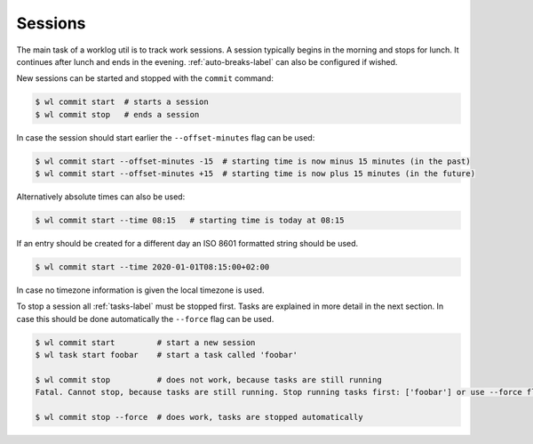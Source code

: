 .. _sessions-label:

Sessions
========

The main task of a worklog util is to track work sessions.
A session typically begins in the morning and stops for lunch.
It continues after lunch and ends in the evening.
:ref:`auto-breaks-label` can also be configured if wished.

New sessions can be started and stopped with the ``commit`` command:

.. code:: console

    $ wl commit start  # starts a session
    $ wl commit stop   # ends a session

In case the session should start earlier the ``--offset-minutes`` flag can
be used:

.. code:: console

    $ wl commit start --offset-minutes -15  # starting time is now minus 15 minutes (in the past)
    $ wl commit start --offset-minutes +15  # starting time is now plus 15 minutes (in the future)

Alternatively absolute times can also be used:

.. code:: console

    $ wl commit start --time 08:15   # starting time is today at 08:15

If an entry should be created for a different day an ISO 8601 formatted
string should be used.

.. code:: console

    $ wl commit start --time 2020-01-01T08:15:00+02:00

In case no timezone information is given the local timezone is used.

To stop a session all :ref:`tasks-label` must be stopped first.
Tasks are explained in more detail in the next section.
In case this should be done automatically the ``--force`` flag can be used.

.. code:: console

    $ wl commit start         # start a new session
    $ wl task start foobar    # start a task called 'foobar'

    $ wl commit stop          # does not work, because tasks are still running
    Fatal. Cannot stop, because tasks are still running. Stop running tasks first: ['foobar'] or use --force flag.

    $ wl commit stop --force  # does work, tasks are stopped automatically

